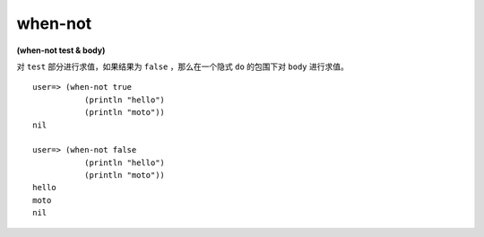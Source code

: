 when-not
----------

**(when-not test & body)**

对 ``test`` 部分进行求值，如果结果为 ``false`` ，那么在一个隐式 ``do`` 的包围下对 ``body`` 进行求值。

::

    user=> (when-not true
               (println "hello")
               (println "moto"))
    nil

    user=> (when-not false
               (println "hello")
               (println "moto"))
    hello
    moto
    nil
